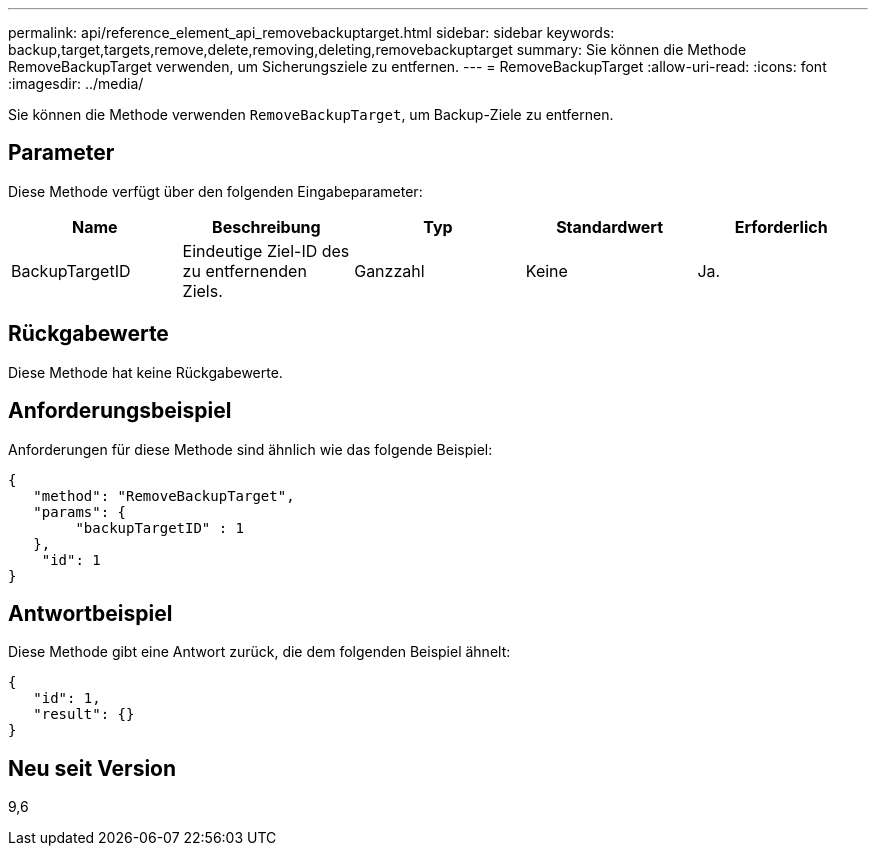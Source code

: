 ---
permalink: api/reference_element_api_removebackuptarget.html 
sidebar: sidebar 
keywords: backup,target,targets,remove,delete,removing,deleting,removebackuptarget 
summary: Sie können die Methode RemoveBackupTarget verwenden, um Sicherungsziele zu entfernen. 
---
= RemoveBackupTarget
:allow-uri-read: 
:icons: font
:imagesdir: ../media/


[role="lead"]
Sie können die Methode verwenden `RemoveBackupTarget`, um Backup-Ziele zu entfernen.



== Parameter

Diese Methode verfügt über den folgenden Eingabeparameter:

|===
| Name | Beschreibung | Typ | Standardwert | Erforderlich 


 a| 
BackupTargetID
 a| 
Eindeutige Ziel-ID des zu entfernenden Ziels.
 a| 
Ganzzahl
 a| 
Keine
 a| 
Ja.

|===


== Rückgabewerte

Diese Methode hat keine Rückgabewerte.



== Anforderungsbeispiel

Anforderungen für diese Methode sind ähnlich wie das folgende Beispiel:

[listing]
----
{
   "method": "RemoveBackupTarget",
   "params": {
        "backupTargetID" : 1
   },
    "id": 1
}
----


== Antwortbeispiel

Diese Methode gibt eine Antwort zurück, die dem folgenden Beispiel ähnelt:

[listing]
----
{
   "id": 1,
   "result": {}
}
----


== Neu seit Version

9,6
